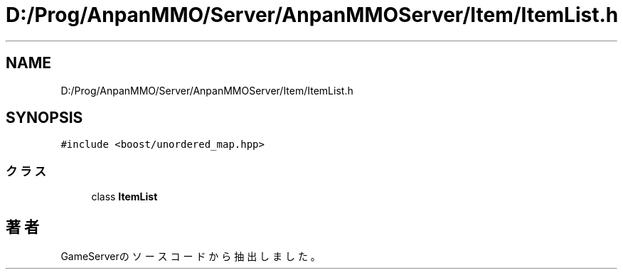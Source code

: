 .TH "D:/Prog/AnpanMMO/Server/AnpanMMOServer/Item/ItemList.h" 3 "2018年12月20日(木)" "GameServer" \" -*- nroff -*-
.ad l
.nh
.SH NAME
D:/Prog/AnpanMMO/Server/AnpanMMOServer/Item/ItemList.h
.SH SYNOPSIS
.br
.PP
\fC#include <boost/unordered_map\&.hpp>\fP
.br

.SS "クラス"

.in +1c
.ti -1c
.RI "class \fBItemList\fP"
.br
.in -1c
.SH "著者"
.PP 
 GameServerのソースコードから抽出しました。

